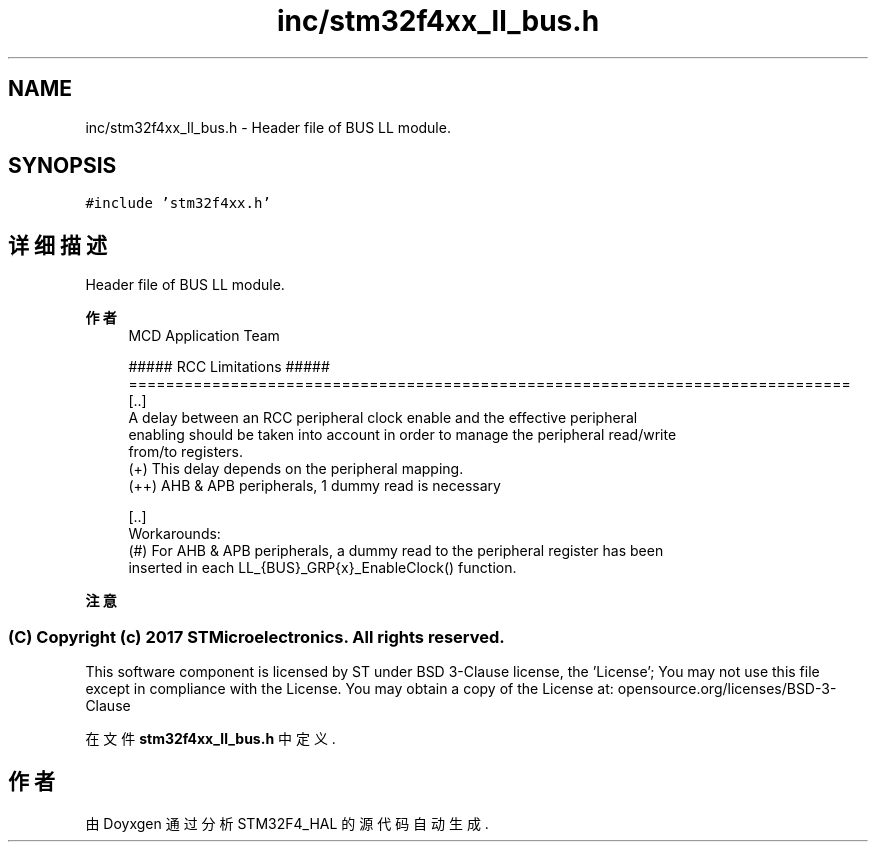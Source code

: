 .TH "inc/stm32f4xx_ll_bus.h" 3 "2020年 八月 7日 星期五" "Version 1.24.0" "STM32F4_HAL" \" -*- nroff -*-
.ad l
.nh
.SH NAME
inc/stm32f4xx_ll_bus.h \- Header file of BUS LL module\&.  

.SH SYNOPSIS
.br
.PP
\fC#include 'stm32f4xx\&.h'\fP
.br

.SH "详细描述"
.PP 
Header file of BUS LL module\&. 


.PP
\fB作者\fP
.RS 4
MCD Application Team 
.PP
.nf
                    ##### RCC Limitations #####
==============================================================================
  [..]
    A delay between an RCC peripheral clock enable and the effective peripheral
    enabling should be taken into account in order to manage the peripheral read/write
    from/to registers.
    (+) This delay depends on the peripheral mapping.
      (++) AHB & APB peripherals, 1 dummy read is necessary

  [..]
    Workarounds:
    (#) For AHB & APB peripherals, a dummy read to the peripheral register has been
        inserted in each LL_{BUS}_GRP{x}_EnableClock() function.
.fi
.PP
.RE
.PP
\fB注意\fP
.RS 4
.RE
.PP
.SS "(C) Copyright (c) 2017 STMicroelectronics\&. All rights reserved\&."
.PP
This software component is licensed by ST under BSD 3-Clause license, the 'License'; You may not use this file except in compliance with the License\&. You may obtain a copy of the License at: opensource\&.org/licenses/BSD-3-Clause 
.PP
在文件 \fBstm32f4xx_ll_bus\&.h\fP 中定义\&.
.SH "作者"
.PP 
由 Doyxgen 通过分析 STM32F4_HAL 的 源代码自动生成\&.
